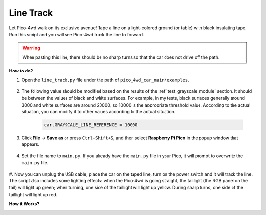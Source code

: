 Line Track
===================

.. image:: img/example_line.png

Let Pico-4wd walk on its exclusive avenue! Tape a line on a light-colored ground (or table) with black insulating tape. Run this script and you will see Pico-4wd track the line to forward.

.. warning::
    When pasting this line, there should be no sharp turns so that the car does not drive off the path.




**How to do?**

#. Open the ``line_track.py`` file under the path of ``pico_4wd_car_main\examples``.

    .. image:: img/line_track1.png

#. The following value should be modified based on the results of the :ref:`test_grayscale_module` section. It should be between the values of black and white surfaces. For example, in my tests, black surfaces generally around 3000 and white surfaces are around 20000, so 10000 is the appropriate threshold value. According to the actual situation, you can modify it to other values according to the actual situation.

    .. code-block:: Python

        car.GRAYSCALE_LINE_REFERENCE = 10000

#. Click **File** -> **Save as** or press ``Ctrl+Shift+S``, and then select **Raspberry Pi Pico** in the popup window that appears.

    .. image:: img/line_track2.png

#. Set the file name to ``main.py``. If you already have the ``main.py`` file in your Pico, it will prompt to overwrite the ``main.py`` file.

    .. image:: img/line_track3.png

#. Now you can unplug the USB cable, place the car on the taped line, turn on the power switch and it will track the line. The script also includes some lighting effects: when the Pico-4wd is going straight, the taillight (the RGB panel on the tail) will light up green; when turning, one side of the taillight will light up yellow.
During sharp turns, one side of the taillight will light up red.


**How it Works?**

.. image:: img/flowchart_line_track.png
    :width: 800